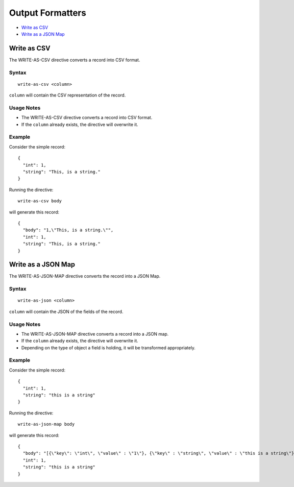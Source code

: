 .. meta::
    :author: Cask Data, Inc.
    :copyright: Copyright © 2017 Cask Data, Inc.
    :description: The CDAP User Guide

.. _user-guide-data-preparation-output-formatters:

=================
Output Formatters
=================

- `Write as CSV`_
- `Write as a JSON Map`_


.. _user-guide-data-preparation-write-as-csv:

Write as CSV
============

The WRITE-AS-CSV directive converts a record into CSV format.

Syntax
------
::

  write-as-csv <column>

``column`` will contain the CSV representation of the record.

Usage Notes
-----------
- The WRITE-AS-CSV directive converts a record into CSV format.

- If the ``column`` already exists, the directive will overwrite it.

Example
-------
Consider the simple record::

  {
    "int": 1,
    "string": "This, is a string."
  }

Running the directive::

  write-as-csv body

will generate this record::

  {
    "body": "1,\"This, is a string.\"",
    "int": 1,
    "string": "This, is a string."
  }


.. _user-guide-data-preparation-write-as-json-map:

Write as a JSON Map
===================

The WRITE-AS-JSON-MAP directive converts the record into a JSON Map.

Syntax
------
::

  write-as-json <column>


``column`` will contain the JSON of the fields of the record.

Usage Notes
-----------

- The WRITE-AS-JSON-MAP directive converts a record into a JSON map.

- If the ``column`` already exists, the directive will overwrite it.

- Depending on the type of object a field is holding, it will be transformed
  appropriately.

Example
-------
Consider the simple record::

  {
    "int": 1,
    "string": "this is a string"
  }

Running the directive::

  write-as-json-map body


will generate this record::

  {
    "body": "[{\"key\": \"int\", \"value\" : \"1\"}, {\"key\" : \"string\", \"value\" : \"this is a string\"}]",
    "int": 1,
    "string": "this is a string"
  }
